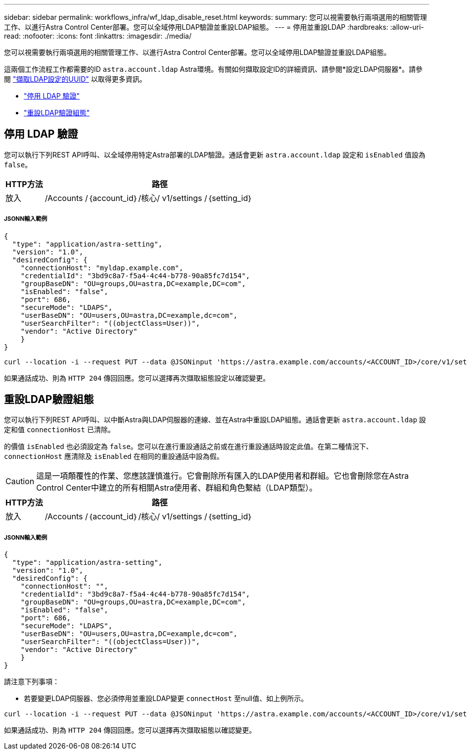 ---
sidebar: sidebar 
permalink: workflows_infra/wf_ldap_disable_reset.html 
keywords:  
summary: 您可以視需要執行兩項選用的相關管理工作、以進行Astra Control Center部署。您可以全域停用LDAP驗證並重設LDAP組態。 
---
= 停用並重設LDAP
:hardbreaks:
:allow-uri-read: 
:nofooter: 
:icons: font
:linkattrs: 
:imagesdir: ./media/


[role="lead"]
您可以視需要執行兩項選用的相關管理工作、以進行Astra Control Center部署。您可以全域停用LDAP驗證並重設LDAP組態。

這兩個工作流程工作都需要的ID `astra.account.ldap` Astra環境。有關如何擷取設定ID的詳細資訊、請參閱*設定LDAP伺服器*。請參閱 link:../workflows_infra/wf_ldap_configure_server.html#3-retrieve-the-uuid-of-the-ldap-setting["擷取LDAP設定的UUID"] 以取得更多資訊。

* link:../workflows_infra/wf_ldap_disable_reset.html#disable-ldap-authentication["停用 LDAP 驗證"]
* link:../workflows_infra/wf_ldap_disable_reset.html#reset-the-ldap-authentication-configuration["重設LDAP驗證組態"]




== 停用 LDAP 驗證

您可以執行下列REST API呼叫、以全域停用特定Astra部署的LDAP驗證。通話會更新 `astra.account.ldap` 設定和 `isEnabled` 值設為 `false`。

[cols="1,6"]
|===
| HTTP方法 | 路徑 


| 放入 | /Accounts /｛account_id｝/核心/ v1/settings /｛setting_id｝ 
|===


===== JSONN輸入範例

[source, json]
----
{
  "type": "application/astra-setting",
  "version": "1.0",
  "desiredConfig": {
    "connectionHost": "myldap.example.com",
    "credentialId": "3bd9c8a7-f5a4-4c44-b778-90a85fc7d154",
    "groupBaseDN": "OU=groups,OU=astra,DC=example,DC=com",
    "isEnabled": "false",
    "port": 686,
    "secureMode": "LDAPS",
    "userBaseDN": "OU=users,OU=astra,DC=example,dc=com",
    "userSearchFilter": "((objectClass=User))",
    "vendor": "Active Directory"
    }
}
----
[source, curl]
----
curl --location -i --request PUT --data @JSONinput 'https://astra.example.com/accounts/<ACCOUNT_ID>/core/v1/settings/<SETTING_ID>' --header 'Content-Type: application/astra-setting+json' --header 'Accept: */*' --header 'Authorization: Bearer <API_TOKEN>'
----
如果通話成功、則為 `HTTP 204` 傳回回應。您可以選擇再次擷取組態設定以確認變更。



== 重設LDAP驗證組態

您可以執行下列REST API呼叫、以中斷Astra與LDAP伺服器的連線、並在Astra中重設LDAP組態。通話會更新 `astra.account.ldap` 設定和值 `connectionHost` 已清除。

的價值 `isEnabled` 也必須設定為 `false`。您可以在進行重設通話之前或在進行重設通話時設定此值。在第二種情況下、 `connectionHost` 應清除及 `isEnabled` 在相同的重設通話中設為假。


CAUTION: 這是一項顛覆性的作業、您應該謹慎進行。它會刪除所有匯入的LDAP使用者和群組。它也會刪除您在Astra Control Center中建立的所有相關Astra使用者、群組和角色繫結（LDAP類型）。

[cols="1,6"]
|===
| HTTP方法 | 路徑 


| 放入 | /Accounts /｛account_id｝/核心/ v1/settings /｛setting_id｝ 
|===


===== JSONN輸入範例

[source, json]
----
{
  "type": "application/astra-setting",
  "version": "1.0",
  "desiredConfig": {
    "connectionHost": "",
    "credentialId": "3bd9c8a7-f5a4-4c44-b778-90a85fc7d154",
    "groupBaseDN": "OU=groups,OU=astra,DC=example,DC=com",
    "isEnabled": "false",
    "port": 686,
    "secureMode": "LDAPS",
    "userBaseDN": "OU=users,OU=astra,DC=example,dc=com",
    "userSearchFilter": "((objectClass=User))",
    "vendor": "Active Directory"
    }
}
----
請注意下列事項：

* 若要變更LDAP伺服器、您必須停用並重設LDAP變更 `connectHost` 至null值、如上例所示。


[source, curl]
----
curl --location -i --request PUT --data @JSONinput 'https://astra.example.com/accounts/<ACCOUNT_ID>/core/v1/settings/<SETTING_ID>' --header 'Content-Type: application/astra-setting+json' --header 'Accept: */*' --header 'Authorization: Bearer <API_TOKEN>'
----
如果通話成功、則為 `HTTP 204` 傳回回應。您可以選擇再次擷取組態以確認變更。
